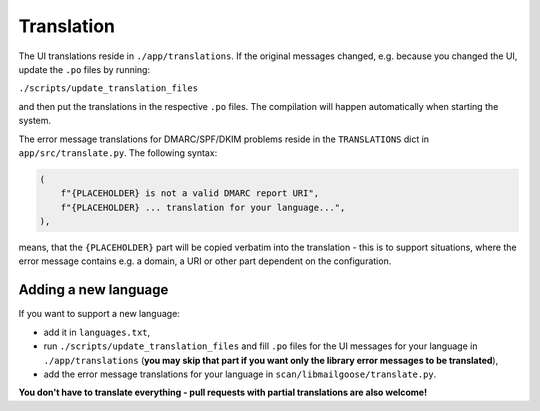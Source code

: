 Translation
===========
The UI translations reside in ``./app/translations``. If the original messages changed, e.g. because
you changed the UI, update the ``.po`` files by running:

``./scripts/update_translation_files``

and then put the translations in the respective ``.po`` files. The compilation will happen
automatically when starting the system.

The error message translations for DMARC/SPF/DKIM problems reside in the ``TRANSLATIONS`` dict in ``app/src/translate.py``.
The following syntax:

.. code-block:: console

    (
        f"{PLACEHOLDER} is not a valid DMARC report URI",
        f"{PLACEHOLDER} ... translation for your language...",
    ),


means, that the ``{PLACEHOLDER}`` part will be copied verbatim into the translation - this is to
support situations, where the error message contains e.g. a domain, a URI or other part dependent on the configuration.

Adding a new language
---------------------
If you want to support a new language:

- add it in ``languages.txt``,
- run ``./scripts/update_translation_files`` and fill ``.po`` files for the UI messages for your language in ``./app/translations``
  (**you may skip that part if you want only the library error messages to be translated**),
- add the error message translations for your language in ``scan/libmailgoose/translate.py``.

**You don't have to translate everything - pull requests with partial translations are also welcome!**
